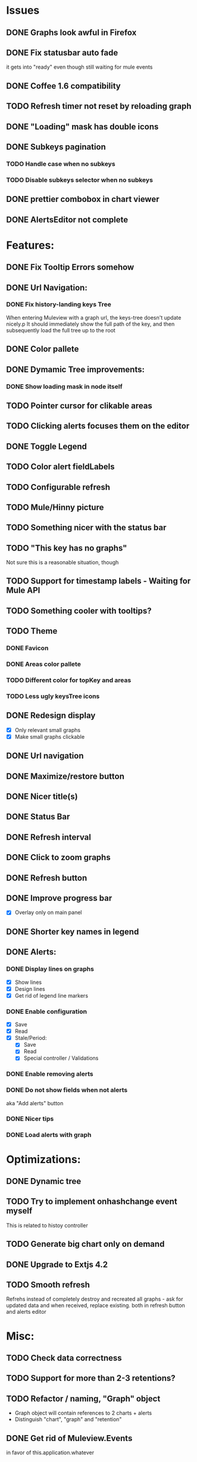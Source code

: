* Issues
** DONE Graphs look awful in Firefox
** DONE Fix statusbar auto fade
it gets into "ready" even though still waiting for mule events
** DONE Coffee 1.6 compatibility
** TODO Refresh timer not reset by reloading graph
** DONE "Loading" mask has double icons
** DONE Subkeys pagination
*** TODO Handle case when no subkeys
*** TODO Disable subkeys selector when no subkeys
** DONE prettier combobox in chart viewer
** DONE AlertsEditor not complete
* Features:
** DONE Fix Tooltip Errors somehow
** DONE Url Navigation:
*** DONE Fix history-landing keys Tree
When entering Muleview with a graph url, the keys-tree doesn't update nicely.p
It should immediately show the full path of the key, and then subsequently load the full tree up to the root
** DONE Color pallete
** DONE Dymamic Tree improvements:
*** DONE Show loading mask in node itself
** TODO Pointer cursor for clikable areas
** TODO Clicking alerts focuses them on the editor
** DONE Toggle Legend
** TODO Color alert fieldLabels
** TODO Configurable refresh
** TODO Mule/Hinny picture
** TODO Something nicer with the status bar

** TODO "This key has no graphs"
Not sure this is a reasonable situation, though
** TODO Support for timestamp labels - Waiting for Mule API
** TODO Something cooler with tooltips?
** TODO Theme
*** DONE Favicon
*** DONE Areas color pallete
*** TODO Different color for topKey and areas
*** TODO Less ugly keysTree icons
** DONE Redesign display
 - [X] Only relevant small graphs
 - [X] Make small graphs clickable
** DONE Url navigation
** DONE Maximize/restore button
** DONE Nicer title(s)
** DONE Status Bar
** DONE Refresh interval
** DONE Click to zoom graphs
** DONE Refresh button
** DONE Improve progress bar
 - [X] Overlay only on main panel
** DONE Shorter key names in legend
** DONE Alerts:
*** DONE Display lines on graphs
 - [X] Show lines
 - [X] Design lines
 - [X] Get rid of legend line markers
*** DONE Enable configuration
 - [X] Save
 - [X] Read
 - [X] Stale/Period:
   - [X] Save
   - [X] Read
   - [X] Special controller / Validations
*** DONE Enable removing alerts
*** DONE Do not show fields when not alerts
aka "Add alerts" button
*** DONE Nicer tips
*** DONE Load alerts with graph
* Optimizations:
** DONE Dynamic tree
** TODO Try to implement onhashchange event myself
This is related to histoy controller
** TODO Generate big chart only on demand
** DONE Upgrade to Extjs 4.2
** TODO Smooth refresh
Refrehs instead of completely destroy and recreated all graphs - ask for updated data and when received, replace existing.
both in refresh button and alerts editor
* Misc:
** TODO Check data correctness
** TODO Support for more than 2-3 retentions?
** TODO Refactor / naming, "Graph" object
 - Graph object will contain references to 2 charts + alerts
 - Distinguish "chart", "graph" and "retention"
** DONE Get rid of Muleview.Events
in favor of this.application.whatever
** TODO Fix rare tootip "surface" error davar
** Ideas:
*** Experiment with union-graph
One graph to rule them all ( all retentions )
*** Experiment with single graph component
the single graph component is a panel containing a chart and can have two viewing mode - big and light
Think i'll pass this one
*** Experiment with docked buttons instead of a tab bar
*** Experiment with tree-grid
Instead of having regular tree + tabs, use tree-grid, which will hold 3 (?) buttons for each node, button per graph/retention
*** Color tree keys according to what they appear in the legend
*** Slideshow
Add an option to save and manage a list of graphs and when played, switch between them with an interval
*** Split Screen
Add an option to see 4 or 9 graphs at the same time
